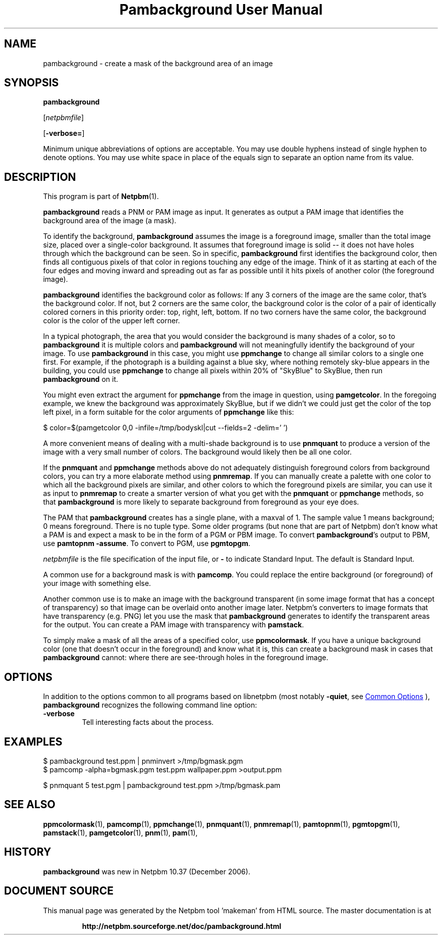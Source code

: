 \
.\" This man page was generated by the Netpbm tool 'makeman' from HTML source.
.\" Do not hand-hack it!  If you have bug fixes or improvements, please find
.\" the corresponding HTML page on the Netpbm website, generate a patch
.\" against that, and send it to the Netpbm maintainer.
.TH "Pambackground User Manual" 0 "24 November 2014" "netpbm documentation"

.SH NAME
pambackground - create a mask of the background area of an image

.UN synopsis
.SH SYNOPSIS

\fBpambackground\fP

[\fInetpbmfile\fP]

[\fB-verbose=\fP]
.PP
Minimum unique abbreviations of options are acceptable.  You may
use double hyphens instead of single hyphen to denote options.  You
may use white space in place of the equals sign to separate an option
name from its value.


.UN description
.SH DESCRIPTION
.PP
This program is part of
.BR "Netpbm" (1)\c
\&.
.PP
\fBpambackground\fP reads a PNM or PAM image as input.  It generates as
output a PAM image that identifies the background area of the image (a mask).
.PP
To identify the background, \fBpambackground\fP assumes the image is a
foreground image, smaller than the total image size, placed over a
single-color background.  It assumes that foreground image is solid -- it does
not have holes through which the background can be seen.  So in
specific, \fBpambackground\fP first identifies the background color, then
finds all contiguous pixels of that color in regions touching any edge of the
image.  Think of it as starting at each of the four edges and moving inward
and spreading out as far as possible until it hits pixels of another color
(the foreground image).
.PP
\fBpambackground\fP identifies the background color as follows:
If any 3 corners of the image are the same color, that's the background
color.  If not, but 2 corners are the same color, the background color
is the color of a pair of identically colored corners in this priority
order: top, right, left, bottom.  If no two corners have the same color,
the background color is the color of the upper left corner.
.PP
In a typical photograph, the area that you would consider the
background is many shades of a color, so to \fBpambackground\fP it is
multiple colors and \fBpambackground\fP will not meaningfully
identify the background of your image.  To use \fBpambackground\fP in
this case, you might use \fBppmchange\fP to change all similar colors
to a single one first.  For example, if the photograph is a building
against a blue sky, where nothing remotely sky-blue appears in the
building, you could use \fBppmchange\fP to change all pixels within
20% of "SkyBlue" to SkyBlue, then run \fBpambackground\fP
on it.
.PP
You might even extract the argument for \fBppmchange\fP from the image in
question, using \fBpamgetcolor\fP.  In the foregoing example, we knew the
background was approximately SkyBlue, but if we didn't we could just get the
color of the top left pixel, in a form suitable for the color arguments
of \fBppmchange\fP like this:

.nf
\f(CW
    $ color=$(pamgetcolor 0,0 -infile=/tmp/bodyskl|cut --fields=2 -delim=' ')
\fP

.fi
.PP
A more convenient means of dealing with a multi-shade background is
to use \fBpnmquant\fP to produce a version of the image with a very small
number of colors.  The background would likely then be all one color.
.PP
If the \fBpnmquant\fP and \fBppmchange\fP methods above do not adequately
distinguish foreground colors from background colors, you can try a more
elaborate method using \fBpnmremap\fP.  If you can manually create a palette
with one color to which all the background pixels are similar, and other
colors to which the foreground pixels are similar, you can use it as input to
\fBpnmremap\fP to create a smarter version of what you get with the
\fBpnmquant\fP or \fBppmchange\fP methods, so that \fBpambackground\fP is
more likely to separate background from foreground as your eye does.
.PP
The PAM that \fBpambackground\fP creates has a single plane, with a maxval
of 1.  The sample value 1 means background; 0 means foreground.  There is no
tuple type.  Some older programs (but none that are part of Netpbm) don't know
what a PAM is and expect a mask to be in the form of a PGM or PBM image.  To
convert \fBpambackground\fP's output to PBM, use \fBpamtopnm -assume\fP.  To
convert to PGM, use \fBpgmtopgm\fP.
.PP
\fInetpbmfile\fP is the file specification of the input file, or
\fB-\fP to indicate Standard Input.  The default is Standard Input.
.PP
A common use for a background mask is with \fBpamcomp\fP.  You
could replace the entire background (or foreground) of your 
image with something else.
.PP
Another common use is to make an image with the background transparent (in
some image format that has a concept of transparency) so that image can be
overlaid onto another image later.  Netpbm's converters to image formats that
have transparency (e.g. PNG) let you use the mask that \fBpambackground\fP
generates to identify the transparent areas for the output.  You can create
a PAM image with transparency with \fBpamstack\fP.
.PP
To simply make a mask of all the areas of a specified color, use
\fBppmcolormask\fP.  If you have a unique background color (one that
doesn't occur in the foreground) and know what it is, this can create
a background mask in cases that \fBpambackground\fP cannot: where there
are see-through holes in the foreground image.


.UN options
.SH OPTIONS
.PP
In addition to the options common to all programs based on libnetpbm
(most notably \fB-quiet\fP, see 
.UR index.html#commonoptions
 Common Options
.UE
\&), \fBpambackground\fP recognizes the following
command line option:



.TP
\fB-verbose\fP
Tell interesting facts about the process.



.UN examples
.SH EXAMPLES

.nf
\f(CW
    $ pambackground test.ppm | pnminvert >/tmp/bgmask.pgm
    $ pamcomp -alpha=bgmask.pgm test.ppm wallpaper.ppm >output.ppm
\fP

.fi
.nf
\f(CW
    $ pnmquant 5 test.pgm | pambackground test.ppm >/tmp/bgmask.pam
\fP

.fi


.UN seealso
.SH SEE ALSO
.BR "ppmcolormask" (1)\c
\&,
.BR "pamcomp" (1)\c
\&,
.BR "ppmchange" (1)\c
\&,
.BR "pnmquant" (1)\c
\&,
.BR "pnmremap" (1)\c
\&,
.BR "pamtopnm" (1)\c
\&,
.BR "pgmtopgm" (1)\c
\&,
.BR "pamstack" (1)\c
\&,
.BR "pamgetcolor" (1)\c
\&,
.BR "pnm" (1)\c
\&,
.BR "pam" (1)\c
\&,

.UN history
.SH HISTORY
.PP
\fBpambackground\fP was new in Netpbm 10.37 (December 2006).
.SH DOCUMENT SOURCE
This manual page was generated by the Netpbm tool 'makeman' from HTML
source.  The master documentation is at
.IP
.B http://netpbm.sourceforge.net/doc/pambackground.html
.PP